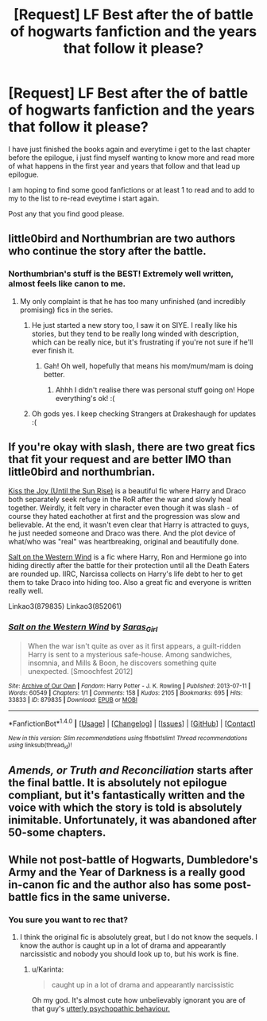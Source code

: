 #+TITLE: [Request] LF Best after the of battle of hogwarts fanfiction and the years that follow it please?

* [Request] LF Best after the of battle of hogwarts fanfiction and the years that follow it please?
:PROPERTIES:
:Author: Jack12212
:Score: 5
:DateUnix: 1467044257.0
:DateShort: 2016-Jun-27
:FlairText: Request
:END:
I have just finished the books again and everytime i get to the last chapter before the epilogue, i just find myself wanting to know more and read more of what happens in the first year and years that follow and that lead up epilogue.

I am hoping to find some good fanfictions or at least 1 to read and to add to my to the list to re-read eveytime i start again.

Post any that you find good please.


** little0bird and Northumbrian are two authors who continue the story after the battle.
:PROPERTIES:
:Author: onekrazykat
:Score: 6
:DateUnix: 1467045665.0
:DateShort: 2016-Jun-27
:END:

*** Northumbrian's stuff is the BEST! Extremely well written, almost feels like canon to me.
:PROPERTIES:
:Author: CompanionCone
:Score: 3
:DateUnix: 1467048217.0
:DateShort: 2016-Jun-27
:END:

**** My only complaint is that he has too many unfinished (and incredibly promising) fics in the series.
:PROPERTIES:
:Author: onekrazykat
:Score: 2
:DateUnix: 1467048858.0
:DateShort: 2016-Jun-27
:END:

***** He just started a new story too, I saw it on SIYE. I really like his stories, but they tend to be really long winded with description, which can be really nice, but it's frustrating if you're not sure if he'll ever finish it.
:PROPERTIES:
:Author: FloreatCastellum
:Score: 2
:DateUnix: 1467061061.0
:DateShort: 2016-Jun-28
:END:

****** Gah! Oh well, hopefully that means his mom/mum/mam is doing better.
:PROPERTIES:
:Author: onekrazykat
:Score: 2
:DateUnix: 1467062526.0
:DateShort: 2016-Jun-28
:END:

******* Ahhh I didn't realise there was personal stuff going on! Hope everything's ok! :(
:PROPERTIES:
:Author: FloreatCastellum
:Score: 2
:DateUnix: 1467063241.0
:DateShort: 2016-Jun-28
:END:


***** Oh gods yes. I keep checking Strangers at Drakeshaugh for updates :(
:PROPERTIES:
:Author: CompanionCone
:Score: 2
:DateUnix: 1467053743.0
:DateShort: 2016-Jun-27
:END:


** If you're okay with slash, there are two great fics that fit your request and are better IMO than little0bird and northumbrian.

[[http://archiveofourown.org/works/852061][Kiss the Joy (Until the Sun Rise)]] is a beautiful fic where Harry and Draco both separately seek refuge in the RoR after the war and slowly heal together. Weirdly, it felt very in character even though it was slash - of course they hated eachother at first and the progression was slow and believable. At the end, it wasn't even clear that Harry is attracted to guys, he just needed someone and Draco was there. And the plot device of what/who was "real" was heartbreaking, original and beautifully done.

[[http://archiveofourown.org/works/879835][Salt on the Western Wind]] is a fic where Harry, Ron and Hermione go into hiding directly after the battle for their protection until all the Death Eaters are rounded up. IIRC, Narcissa collects on Harry's life debt to her to get them to take Draco into hiding too. Also a great fic and everyone is written really well.

Linkao3(879835) Linkao3(852061)
:PROPERTIES:
:Author: gotkate86
:Score: 2
:DateUnix: 1467051173.0
:DateShort: 2016-Jun-27
:END:

*** [[http://archiveofourown.org/works/879835][*/Salt on the Western Wind/*]] by [[http://archiveofourown.org/users/Saras_Girl/pseuds/Saras_Girl][/Saras_Girl/]]

#+begin_quote
  When the war isn't quite as over as it first appears, a guilt-ridden Harry is sent to a mysterious safe-house. Among sandwiches, insomnia, and Mills & Boon, he discovers something quite unexpected. [Smoochfest 2012]
#+end_quote

^{/Site/: [[http://www.archiveofourown.org/][Archive of Our Own]] *|* /Fandom/: Harry Potter - J. K. Rowling *|* /Published/: 2013-07-11 *|* /Words/: 60549 *|* /Chapters/: 1/1 *|* /Comments/: 158 *|* /Kudos/: 2105 *|* /Bookmarks/: 695 *|* /Hits/: 33833 *|* /ID/: 879835 *|* /Download/: [[http://archiveofourown.org/downloads/Sa/Saras_Girl/879835/Salt%20on%20the%20Western%20Wind.epub?updated_at=1387627632][EPUB]] or [[http://archiveofourown.org/downloads/Sa/Saras_Girl/879835/Salt%20on%20the%20Western%20Wind.mobi?updated_at=1387627632][MOBI]]}

--------------

*FanfictionBot*^{1.4.0} *|* [[[https://github.com/tusing/reddit-ffn-bot/wiki/Usage][Usage]]] | [[[https://github.com/tusing/reddit-ffn-bot/wiki/Changelog][Changelog]]] | [[[https://github.com/tusing/reddit-ffn-bot/issues/][Issues]]] | [[[https://github.com/tusing/reddit-ffn-bot/][GitHub]]] | [[[https://www.reddit.com/message/compose?to=tusing][Contact]]]

^{/New in this version: Slim recommendations using/ ffnbot!slim! /Thread recommendations using/ linksub(thread_id)!}
:PROPERTIES:
:Author: FanfictionBot
:Score: 1
:DateUnix: 1467051184.0
:DateShort: 2016-Jun-27
:END:


** /Amends, or Truth and Reconciliation/ starts after the final battle. It is *absolutely not* epilogue compliant, but it's fantastically written and the voice with which the story is told is absolutely inimitable. Unfortunately, it was abandoned after 50-some chapters.
:PROPERTIES:
:Author: Karinta
:Score: 1
:DateUnix: 1467123053.0
:DateShort: 2016-Jun-28
:END:


** While not post-battle of Hogwarts, Dumbledore's Army and the Year of Darkness is a really good in-canon fic and the author also has some post-battle fics in the same universe.
:PROPERTIES:
:Author: Dabrush
:Score: 0
:DateUnix: 1467105350.0
:DateShort: 2016-Jun-28
:END:

*** You sure you want to rec that?
:PROPERTIES:
:Author: Karinta
:Score: 3
:DateUnix: 1467123073.0
:DateShort: 2016-Jun-28
:END:

**** I think the original fic is absolutely great, but I do not know the sequels. I know the author is caught up in a lot of drama and appearantly narcissistic and nobody you should look up to, but his work is fine.
:PROPERTIES:
:Author: Dabrush
:Score: 0
:DateUnix: 1467134477.0
:DateShort: 2016-Jun-28
:END:

***** u/Karinta:
#+begin_quote
  caught up in a lot of drama and appearantly narcissistic
#+end_quote

Oh my god. It's almost cute how unbelievably ignorant you are of that guy's [[http://theteablogger.tumblr.com/timeline][utterly psychopathic behaviour.]]
:PROPERTIES:
:Author: Karinta
:Score: 2
:DateUnix: 1467135618.0
:DateShort: 2016-Jun-28
:END:
